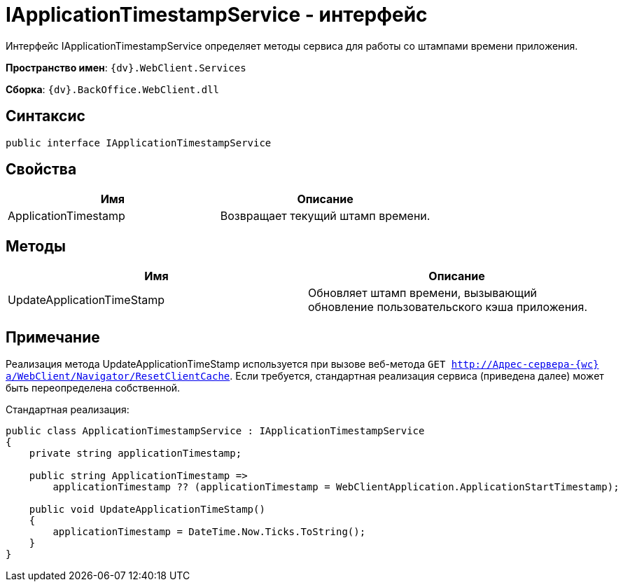 = IApplicationTimestampService - интерфейс

Интерфейс IApplicationTimestampService определяет методы сервиса для работы со штампами времени приложения.

*Пространство имен*: `{dv}.WebClient.Services`

*Сборка*: `{dv}.BackOffice.WebClient.dll`

== Синтаксис

[source,csharp]
----
public interface IApplicationTimestampService

----

== Свойства

|===
|Имя |Описание 

|ApplicationTimestamp |Возвращает текущий штамп времени. 
|===

== Методы

|===
|Имя |Описание 

|UpdateApplicationTimeStamp |Обновляет штамп времени, вызывающий обновление пользовательского кэша приложения. 
|===

== Примечание

Реализация метода UpdateApplicationTimeStamp используется при вызове веб-метода `GET http://Адрес-сервера-{wc}а/WebClient/Navigator/ResetClientCache`. Если требуется, стандартная реализация сервиса (приведена далее) может быть переопределена собственной.

Стандартная реализация:

[source,csharp]
----
public class ApplicationTimestampService : IApplicationTimestampService
{
    private string applicationTimestamp;

    public string ApplicationTimestamp =>
        applicationTimestamp ?? (applicationTimestamp = WebClientApplication.ApplicationStartTimestamp);

    public void UpdateApplicationTimeStamp()
    {
        applicationTimestamp = DateTime.Now.Ticks.ToString();
    }
}
----